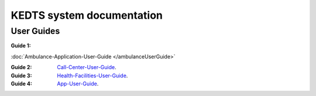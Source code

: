 ======================================================
KEDTS system documentation
======================================================

User Guides
------------

:Guide 1: 

:doc:`Ambulance-Application-User-Guide </ambulanceUserGuide>`

:Guide 2: 
    `Call-Center-User-Guide`_.

    .. _Call-Center-User-Guide: ./callCenterUserGuide.rst

:Guide 3: 
    `Health-Facilities-User-Guide`_.

    .. _Health-Facilities-User-Guide: ./healthFacilitiesUserGuide.rst

:Guide 4: 
    `App-User-Guide`_.

    .. _App-User-Guide: ./appUserGuide.rst    
